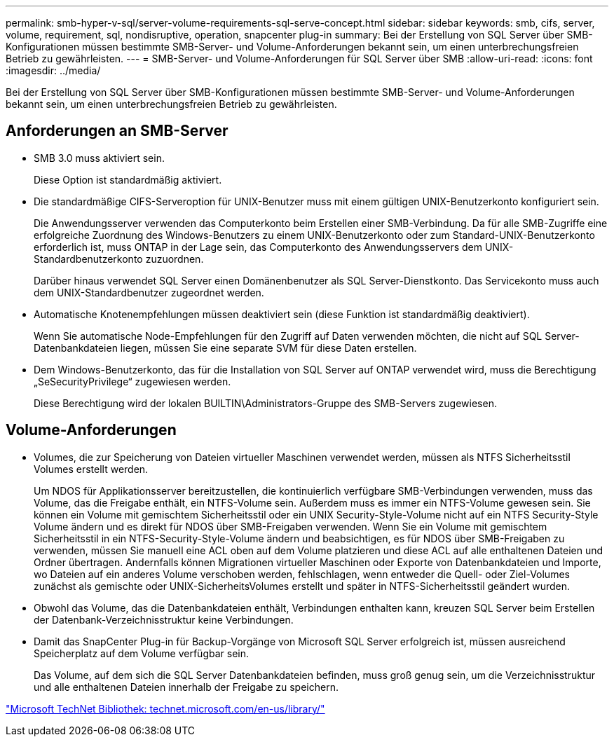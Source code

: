 ---
permalink: smb-hyper-v-sql/server-volume-requirements-sql-serve-concept.html 
sidebar: sidebar 
keywords: smb, cifs, server, volume, requirement, sql, nondisruptive, operation, snapcenter plug-in 
summary: Bei der Erstellung von SQL Server über SMB-Konfigurationen müssen bestimmte SMB-Server- und Volume-Anforderungen bekannt sein, um einen unterbrechungsfreien Betrieb zu gewährleisten. 
---
= SMB-Server- und Volume-Anforderungen für SQL Server über SMB
:allow-uri-read: 
:icons: font
:imagesdir: ../media/


[role="lead"]
Bei der Erstellung von SQL Server über SMB-Konfigurationen müssen bestimmte SMB-Server- und Volume-Anforderungen bekannt sein, um einen unterbrechungsfreien Betrieb zu gewährleisten.



== Anforderungen an SMB-Server

* SMB 3.0 muss aktiviert sein.
+
Diese Option ist standardmäßig aktiviert.

* Die standardmäßige CIFS-Serveroption für UNIX-Benutzer muss mit einem gültigen UNIX-Benutzerkonto konfiguriert sein.
+
Die Anwendungsserver verwenden das Computerkonto beim Erstellen einer SMB-Verbindung. Da für alle SMB-Zugriffe eine erfolgreiche Zuordnung des Windows-Benutzers zu einem UNIX-Benutzerkonto oder zum Standard-UNIX-Benutzerkonto erforderlich ist, muss ONTAP in der Lage sein, das Computerkonto des Anwendungsservers dem UNIX-Standardbenutzerkonto zuzuordnen.

+
Darüber hinaus verwendet SQL Server einen Domänenbenutzer als SQL Server-Dienstkonto. Das Servicekonto muss auch dem UNIX-Standardbenutzer zugeordnet werden.

* Automatische Knotenempfehlungen müssen deaktiviert sein (diese Funktion ist standardmäßig deaktiviert).
+
Wenn Sie automatische Node-Empfehlungen für den Zugriff auf Daten verwenden möchten, die nicht auf SQL Server-Datenbankdateien liegen, müssen Sie eine separate SVM für diese Daten erstellen.

* Dem Windows-Benutzerkonto, das für die Installation von SQL Server auf ONTAP verwendet wird, muss die Berechtigung „SeSecurityPrivilege“ zugewiesen werden.
+
Diese Berechtigung wird der lokalen BUILTIN\Administrators-Gruppe des SMB-Servers zugewiesen.





== Volume-Anforderungen

* Volumes, die zur Speicherung von Dateien virtueller Maschinen verwendet werden, müssen als NTFS Sicherheitsstil Volumes erstellt werden.
+
Um NDOS für Applikationsserver bereitzustellen, die kontinuierlich verfügbare SMB-Verbindungen verwenden, muss das Volume, das die Freigabe enthält, ein NTFS-Volume sein. Außerdem muss es immer ein NTFS-Volume gewesen sein. Sie können ein Volume mit gemischtem Sicherheitsstil oder ein UNIX Security-Style-Volume nicht auf ein NTFS Security-Style Volume ändern und es direkt für NDOS über SMB-Freigaben verwenden. Wenn Sie ein Volume mit gemischtem Sicherheitsstil in ein NTFS-Security-Style-Volume ändern und beabsichtigen, es für NDOS über SMB-Freigaben zu verwenden, müssen Sie manuell eine ACL oben auf dem Volume platzieren und diese ACL auf alle enthaltenen Dateien und Ordner übertragen. Andernfalls können Migrationen virtueller Maschinen oder Exporte von Datenbankdateien und Importe, wo Dateien auf ein anderes Volume verschoben werden, fehlschlagen, wenn entweder die Quell- oder Ziel-Volumes zunächst als gemischte oder UNIX-SicherheitsVolumes erstellt und später in NTFS-Sicherheitsstil geändert wurden.

* Obwohl das Volume, das die Datenbankdateien enthält, Verbindungen enthalten kann, kreuzen SQL Server beim Erstellen der Datenbank-Verzeichnisstruktur keine Verbindungen.
* Damit das SnapCenter Plug-in für Backup-Vorgänge von Microsoft SQL Server erfolgreich ist, müssen ausreichend Speicherplatz auf dem Volume verfügbar sein.
+
Das Volume, auf dem sich die SQL Server Datenbankdateien befinden, muss groß genug sein, um die Verzeichnisstruktur und alle enthaltenen Dateien innerhalb der Freigabe zu speichern.



http://technet.microsoft.com/en-us/library/["Microsoft TechNet Bibliothek: technet.microsoft.com/en-us/library/"]
